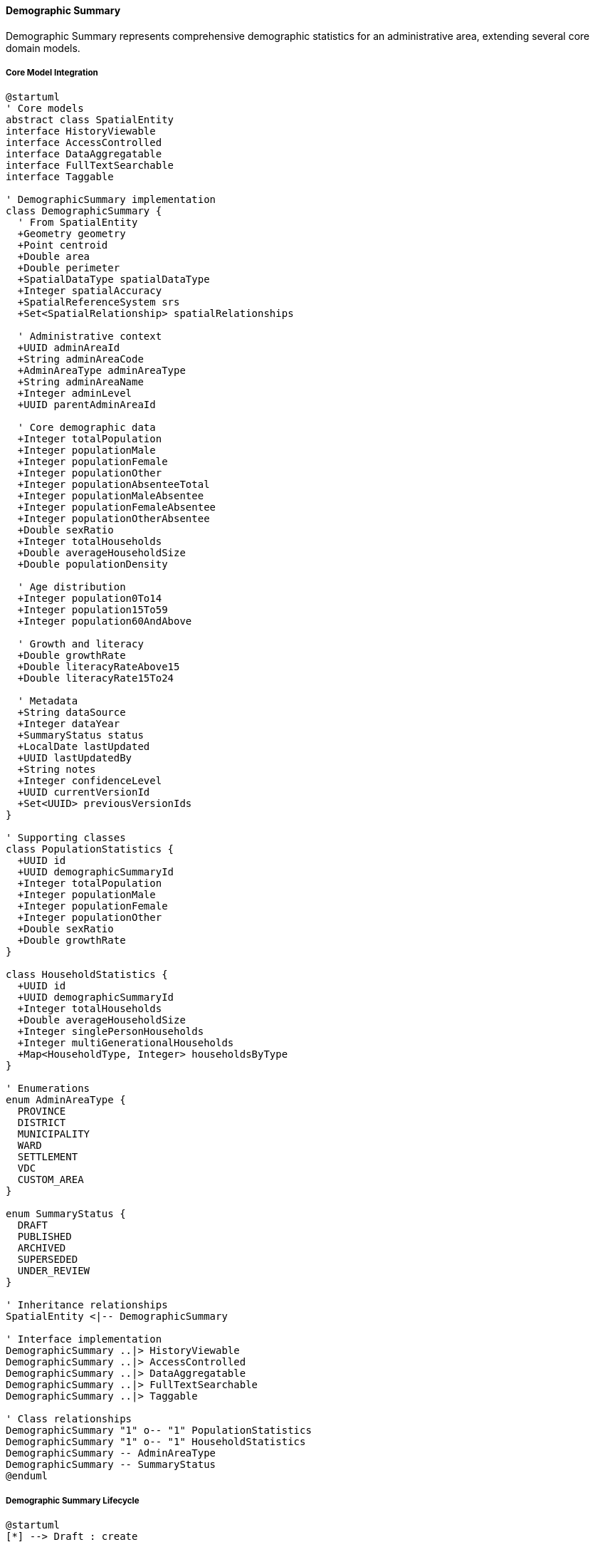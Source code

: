 ==== Demographic Summary

Demographic Summary represents comprehensive demographic statistics for an administrative area, extending several core domain models.

===== Core Model Integration

[plantuml]
----
@startuml
' Core models
abstract class SpatialEntity
interface HistoryViewable
interface AccessControlled
interface DataAggregatable
interface FullTextSearchable
interface Taggable

' DemographicSummary implementation
class DemographicSummary {
  ' From SpatialEntity
  +Geometry geometry
  +Point centroid
  +Double area
  +Double perimeter
  +SpatialDataType spatialDataType
  +Integer spatialAccuracy
  +SpatialReferenceSystem srs
  +Set<SpatialRelationship> spatialRelationships
  
  ' Administrative context
  +UUID adminAreaId
  +String adminAreaCode
  +AdminAreaType adminAreaType
  +String adminAreaName
  +Integer adminLevel
  +UUID parentAdminAreaId
  
  ' Core demographic data
  +Integer totalPopulation
  +Integer populationMale
  +Integer populationFemale
  +Integer populationOther
  +Integer populationAbsenteeTotal
  +Integer populationMaleAbsentee
  +Integer populationFemaleAbsentee
  +Integer populationOtherAbsentee
  +Double sexRatio
  +Integer totalHouseholds
  +Double averageHouseholdSize
  +Double populationDensity
  
  ' Age distribution
  +Integer population0To14
  +Integer population15To59
  +Integer population60AndAbove
  
  ' Growth and literacy
  +Double growthRate
  +Double literacyRateAbove15
  +Double literacyRate15To24
  
  ' Metadata
  +String dataSource
  +Integer dataYear
  +SummaryStatus status
  +LocalDate lastUpdated
  +UUID lastUpdatedBy
  +String notes
  +Integer confidenceLevel
  +UUID currentVersionId
  +Set<UUID> previousVersionIds
}

' Supporting classes
class PopulationStatistics {
  +UUID id
  +UUID demographicSummaryId
  +Integer totalPopulation
  +Integer populationMale
  +Integer populationFemale
  +Integer populationOther
  +Double sexRatio
  +Double growthRate
}

class HouseholdStatistics {
  +UUID id
  +UUID demographicSummaryId
  +Integer totalHouseholds
  +Double averageHouseholdSize
  +Integer singlePersonHouseholds
  +Integer multiGenerationalHouseholds
  +Map<HouseholdType, Integer> householdsByType
}

' Enumerations
enum AdminAreaType {
  PROVINCE
  DISTRICT
  MUNICIPALITY
  WARD
  SETTLEMENT
  VDC
  CUSTOM_AREA
}

enum SummaryStatus {
  DRAFT
  PUBLISHED
  ARCHIVED
  SUPERSEDED
  UNDER_REVIEW
}

' Inheritance relationships
SpatialEntity <|-- DemographicSummary

' Interface implementation
DemographicSummary ..|> HistoryViewable
DemographicSummary ..|> AccessControlled
DemographicSummary ..|> DataAggregatable
DemographicSummary ..|> FullTextSearchable
DemographicSummary ..|> Taggable

' Class relationships
DemographicSummary "1" o-- "1" PopulationStatistics
DemographicSummary "1" o-- "1" HouseholdStatistics
DemographicSummary -- AdminAreaType
DemographicSummary -- SummaryStatus
@enduml
----

===== Demographic Summary Lifecycle

[plantuml]
----
@startuml
[*] --> Draft : create

state Draft {
  state "Data Entry" as Entry
  state "Data Validation" as Validation
  state "Issue Resolution" as Issues
  
  [*] --> Entry
  Entry --> Validation : validate
  Validation --> Entry : validation failed
  Validation --> Issues : issues detected
  Issues --> Validation : resolved
  Validation --> [*] : validation passed
}

Draft --> UnderReview : submit for review
UnderReview --> Draft : return for corrections
UnderReview --> Published : approve

state Published {
  state "Active" as Active
  state "Updated" as Updated
  
  [*] --> Active
  Active --> Updated : update data
  Updated --> [*] : merge updates
}

Published --> Superseded : newer version published
Superseded --> Archived : archive old data
Archived --> [*]
@enduml
----

===== Demographic Summary Creation Process

[plantuml]
----
@startuml
|Data Provider|
start
:Collect demographic data;
:Prepare data in standardized format;
:Submit demographic data;

|System|
:Validate data structure;
if (Valid Structure?) then (yes)
  :Create demographic summary draft;
else (no)
  :Return validation errors;
  |Data Provider|
  :Correct data structure;
  note right
    Return to validation
  end note
endif

|Data Officer|
:Review submitted data;
:Cross-validate with existing sources;
if (Data Accurate?) then (yes)
  :Process data for storage;
else (no)
  :Flag data inconsistencies;
  |Data Provider|
  :Address inconsistencies;
  note right
    Return to review
  end note
endif

|System|
:Calculate derived statistics;
:Validate statistical consistency;
if (Consistent?) then (yes)
  :Prepare for publication;
else (no)
  :Generate inconsistency report;
  |Data Officer|
  :Resolve statistical inconsistencies;
  note right
    Return to calculation
  end note
endif

|Approving Authority|
:Review complete demographic summary;
if (Approve?) then (yes)
  :Approve for publication;
else (no)
  :Return with comments;
  |Data Officer|
  :Address comments;
  note right
    Return to review
  end note
endif

|System|
:Publish demographic summary;
:Generate spatial representations;
:Index for search;
:Calculate aggregations;
:Trigger publication notifications;

|Data Consumer|
:Access demographic data;
:Use data for planning and analysis;

stop
@enduml
----

===== Demographic Summary Time Series Management

[plantuml]
----
@startuml
|System Manager|
start
:Configure time series parameters;
:Define collection periods;

|Data Provider|
:Collect time period data;
:Submit period data;

|System|
:Store as new time period record;
:Validate against previous periods;
if (Anomalies Detected?) then (yes)
  :Flag anomalies for review;
  |Data Officer|
  :Review flagged anomalies;
  if (Valid Changes?) then (yes)
    :Document change factors;
    :Approve anomalies;
  else (no)
    :Correct erroneous data;
  endif
endif

|System|
:Calculate period-over-period changes;
:Update trend analysis;
:Generate change visualizations;

|Data Officer|
:Review trend analysis;
:Add contextual annotations;
:Publish time series update;

|System|
:Notify subscribed users;
:Update dashboards;
:Archive outdated projections;
:Generate new projections;

stop
@enduml
----

===== Contextual Use Cases

Here are specific real-world scenarios demonstrating how Demographic Summaries are used in the system:

====== Census Data Integration for Municipality Planning

*Scenario:* Integrating new census data for municipal planning in Lalitpur Metropolitan City

[plantuml]
----
@startuml
actor "Central Bureau\nof Statistics" as CBS
actor "Lalitpur Metropolitan\nPlanning Department" as LMC
participant "DemographicSummary" as Summary
participant "DataAggregationService" as Aggregation
participant "VersionManager" as Versions
participant "NotificationService" as Notify
participant "GIS System" as GIS

CBS -> Summary : Submit new census data for Lalitpur
activate Summary
Summary -> Summary : Create draft demographic summary
Summary -> Summary : Set adminAreaType = MUNICIPALITY
Summary -> Summary : Set adminAreaCode = "LMC"
Summary -> Summary : Set dataYear = 2021
Summary -> Summary : Set totalPopulation = 284922
Summary -> Summary : Set populationMale = 142247
Summary -> Summary : Set populationFemale = 142675
Summary -> Summary : Calculate sexRatio = 99.7
CBS <-- Summary : Draft created
deactivate Summary

CBS -> Summary : Submit ward-level breakdowns
activate Summary
Summary -> Summary : Create child summaries for 29 wards
Summary -> Summary : Link ward summaries to municipality
CBS <-- Summary : Ward data linked
deactivate Summary

LMC -> Summary : Review demographic data
activate Summary
Summary -> Summary : Validate population totals
Summary -> Summary : Cross-check with previous census
Summary -> Summary : Verify consistency across wards
LMC <-- Summary : Validation results
deactivate Summary

LMC -> Summary : Calculate derived metrics
activate Summary
Summary -> Summary : Calculate populationDensity = 14,675/km²
Summary -> Summary : Calculate growthRate = 1.2%
Summary -> Summary : Calculate averageHouseholdSize = 3.8
LMC <-- Summary : Metrics calculated
deactivate Summary

LMC -> Aggregation : Generate age distribution analysis
activate Aggregation
Aggregation -> Aggregation : Process age cohort data
Aggregation -> Aggregation : Calculate dependency ratios
Aggregation -> Aggregation : Identify demographic trends
LMC <-- Aggregation : Age distribution analysis
deactivate Aggregation

LMC -> GIS : Generate population density maps
activate GIS
GIS -> GIS : Create choropleth maps
GIS -> GIS : Identify population hotspots
GIS -> GIS : Generate ward comparisons
LMC <-- GIS : Spatial visualizations
deactivate GIS

LMC -> Versions : Approve and publish demographic data
activate Versions
Versions -> Versions : Create new version
Versions -> Versions : Archive previous version (2011)
Versions -> Versions : Set currentVersionId = new version
Versions -> Versions : Set status = PUBLISHED
LMC <-- Versions : Data published
deactivate Versions

LMC -> Notify : Announce data availability
activate Notify
Notify -> Notify : Notify department heads
Notify -> Notify : Update municipality website
Notify -> Notify : Send alert to subscribed users
LMC <-- Notify : Stakeholders notified
deactivate Notify

LMC -> Summary : Generate planning insights
activate Summary
Summary -> Summary : Compare with national averages
Summary -> Summary : Identify demographic challenges
Summary -> Summary : Generate recommendations
LMC <-- Summary : Planning insights
deactivate Summary
@enduml
----

*Real-World Context:*
The Central Bureau of Statistics (CBS) conducts the national population census every 10 years in Nepal. After the 2021 census, the CBS provides detailed demographic data for Lalitpur Metropolitan City, one of the major municipalities in Kathmandu Valley. The data shows that Lalitpur has 284,922 residents with a nearly balanced gender distribution (142,247 males and 142,675 females).

The DemographicSummary entity stores this data with detailed geographic attribution, linking it to Lalitpur's specific administrative boundary through the SpatialEntity capabilities. The system automatically calculates derived metrics like the sex ratio (99.7 males per 100 females) and population density (14,675 people per square kilometer), which are significantly higher than the national average of 194 people per square kilometer.

The hierarchical data model allows the system to store demographic details for each of Lalitpur's 29 wards while maintaining aggregation relationships to the parent municipality. The DataAggregatable interface enables automatic roll-ups and drill-downs between these administrative levels, providing both macro and micro views of population distribution.

The Planning Department uses this data to identify critical demographic patterns specific to Lalitpur, such as:
- The aging population in inner city wards (particularly Wards 16-19) where over 18% of residents are above 60 years
- High youth concentration in peripheral wards (particularly Wards 25-29)
- Significant absentee population (workers abroad) affecting household composition in specific neighborhoods

These insights directly inform municipal planning decisions, such as:
- Allocating budget for elderly care centers in older neighborhoods
- Planning school expansions in high-growth peripheral areas
- Developing vocational training programs in wards with high youth unemployment

The system's spatial integration allows the Planning Department to generate thematic maps showing population distribution across the metropolitan area, identifying density hotspots and areas requiring prioritized infrastructure development. The VersionInfo component maintains historical census data, enabling trend analysis comparing the 2021 figures with previous censuses from 2011 and 2001 to identify long-term demographic shifts.

The AccessControlled interface ensures that sensitive demographic data is available only to authorized municipal officials, while aggregated summaries are made available to the public through the municipality's official portal using the SEOAttributes component to optimize discoverability by citizens and researchers.

====== Migration Analysis for Disaster Response Planning

*Scenario:* Analyzing internal migration patterns after a major earthquake for response planning

[plantuml]
----
@startuml
actor "National Disaster\nRisk Reduction Center" as NDRC
actor "District Disaster\nManagement Committee" as DDMC
participant "DemographicSummary" as Summary
participant "AbsenteePopulation" as Absentee
participant "DemographicChangeAnalysis" as Analysis
participant "AlertSystem" as Alert
participant "ResourceAllocationService" as Resources

NDRC -> Summary : Request post-earthquake demographic data
activate Summary
Summary -> Summary : Retrieve affected district summaries
Summary -> Summary : Compare with pre-disaster baseline
NDRC <-- Summary : Initial population displacement data
deactivate Summary

NDRC -> Absentee : Analyze displacement patterns
activate Absentee
Absentee -> Absentee : Calculate displacement percentages
Absentee -> Absentee : Identify destination districts
Absentee -> Absentee : Analyze household fragmentation
NDRC <-- Absentee : Displacement analysis
deactivate Absentee

NDRC -> Analysis : Model population movements
activate Analysis
Analysis -> Analysis : Create migration network model
Analysis -> Analysis : Calculate net migration by district
Analysis -> Analysis : Identify temporary settlement clusters
Analysis -> Analysis : Predict return timeframes
NDRC <-- Analysis : Population movement patterns
deactivate Analysis

NDRC -> DDMC : Share district-specific analysis
DDMC -> Summary : Examine local demographic changes
activate Summary
Summary -> Summary : Compare current vs. baseline
Summary -> Summary : Identify vulnerable groups
Summary -> Summary : Calculate resource requirements
DDMC <-- Summary : District impact assessment
deactivate Summary

DDMC -> Resources : Calculate relief requirements
activate Resources
Resources -> Resources : Calculate food needs (displaced population × 2100 kcal/day)
Resources -> Resources : Calculate water needs (displaced population × 15 liters/day)
Resources -> Resources : Calculate shelter needs (displaced households × 3.5 persons)
Resources -> Resources : Calculate medical needs by demographic group
DDMC <-- Resources : Resource allocation plan
deactivate Resources

DDMC -> Alert : Configure early warnings for at-risk areas
activate Alert
Alert -> Alert : Set population thresholds for locations
Alert -> Alert : Configure demographic-specific alerts
Alert -> Alert : Set up monitoring triggers
DDMC <-- Alert : Alert system configured
deactivate Alert

NDRC -> Analysis : Create vulnerability prediction model
activate Analysis
Analysis -> Analysis : Correlate demographic factors with vulnerability
Analysis -> Analysis : Generate vulnerability index by ward
Analysis -> Analysis : Identify high-priority intervention areas
NDRC <-- Analysis : Vulnerability predictions
deactivate Analysis

NDRC -> Summary : Update demographic projections
activate Summary
Summary -> Summary : Adjust population projections
Summary -> Summary : Model recovery scenarios
Summary -> Summary : Update municipal planning parameters
NDRC <-- Summary : Updated projections
deactivate Summary
@enduml
----

*Real-World Context:*
In 2015, Nepal experienced a devastating 7.8 magnitude earthquake that significantly altered population distributions across affected districts. The National Disaster Risk Reduction Center (NDRC) uses the Digital Profile system to analyze these demographic shifts for both immediate response and long-term recovery planning.

The DemographicSummary entity provides a comprehensive view of population changes in the 14 most affected districts, showing substantial population displacement - particularly from mountain districts like Sindhupalchok and Dolakha to the Kathmandu Valley. The system captures these shifts through regular field surveys that update the demographic data in the months following the disaster.

The AbsenteePopulation component tracks displacement patterns, showing that approximately 21% of the population from severely affected areas relocated temporarily or permanently. The data reveals important migration patterns unique to Nepal's context:
- Urban-to-rural movement (reverse migration) for families with agricultural land in less affected areas
- Rural-to-urban movement for those seeking medical services and employment
- Cross-border movement to India, particularly from districts bordering India

The DemographicChangeAnalysis entity applies statistical models to identify factors influencing displacement decisions, such as:
- Pre-existing family networks in destination areas
- Access to remittance income from family members working abroad
- Caste and ethnic group affiliations that influence relocation choices
- Age distribution, with working-age adults more likely to relocate than elderly residents

District Disaster Management Committees use this analysis to make critical resource allocation decisions. For example, in Gorkha district, the data shows clustering of displaced populations in specific VDCs (Village Development Committees) with greater intact infrastructure, allowing more efficient distribution of relief supplies.

The ResourceAllocationService uses demographic breakdowns to calculate precise needs for different population segments - adjusting food rations based on age distributions (more calories for laborers rebuilding homes), medical supplies based on demographics (pediatric supplies for areas with high child concentrations), and specialized support for areas with high elderly populations.

The system's spatial capabilities integrate population data with geological hazard maps to identify secondary risk areas where displaced populations might face new threats like landslides or floods during the monsoon season. This integration enables proactive evacuation planning rather than reactive response.

For long-term recovery planning, the demographic projections help authorities anticipate:
- Which areas are likely to see permanent population decline
- Where to prioritize school rebuilding based on child population recovery patterns
- How to adjust healthcare facility capacity based on changed population distributions
- Where housing reconstruction should be prioritized based on return migration patterns

The CustomValidatable interface ensures that field-collected demographic data meets quality standards despite the challenging post-disaster environment, flagging statistically implausible changes for verification and reducing data collection errors.

====== Ethnic and Language Distribution Analysis for Education Policy

*Scenario:* Using demographic data to develop multilingual education policies

[plantuml]
----
@startuml
actor "Ministry of\nEducation" as MOE
actor "Education Policy\nDevelopment Team" as PolicyTeam
participant "DemographicSummary" as Summary
participant "CulturalDataRegistry" as Culture
participant "LanguageDistributionService" as Language
participant "GeoSpatialAnalytics" as Geo
participant "PolicySimulator" as Simulator

MOE -> Summary : Request demographic linguistic data
activate Summary
Summary -> Summary : Aggregate population by language
Summary -> Summary : Map district language distributions
Summary -> Summary : Identify multilingual districts
MOE <-- Summary : Language distribution data
deactivate Summary

MOE -> Culture : Analyze ethnolinguistic patterns
activate Culture
Culture -> Culture : Map ethnic groups to languages
Culture -> Culture : Identify primary/secondary languages
Culture -> Culture : Calculate language vitality indices
MOE <-- Culture : Ethnolinguistic analysis
deactivate Culture

MOE -> Language : Generate language heatmaps
activate Language
Language -> Language : Create district language profiles
Language -> Language : Identify linguistic minorities
Language -> Language : Calculate linguistic density
MOE <-- Language : Language distribution maps
deactivate Language

MOE -> PolicyTeam : Develop multilingual education framework
PolicyTeam -> Summary : Analyze student demographics
activate Summary
Summary -> Summary : Extract school-age populations 
Summary -> Summary : Map language to school districts
Summary -> Summary : Calculate student language ratios
PolicyTeam <-- Summary : School language requirements
deactivate Summary

PolicyTeam -> Geo : Analyze school accessibility
activate Geo
Geo -> Geo : Map schools to language communities
Geo -> Geo : Calculate linguistic isolation indices
Geo -> Geo : Identify underserved language groups
PolicyTeam <-- Geo : Access gap analysis
deactivate Geo

PolicyTeam -> Simulator : Model resource requirements
activate Simulator
Simulator -> Simulator : Calculate teacher requirements by language
Simulator -> Simulator : Estimate textbook needs by language
Simulator -> Simulator : Project implementation costs
PolicyTeam <-- Simulator : Resource projections
deactivate Simulator

PolicyTeam -> MOE : Present policy recommendations
activate MOE
MOE -> MOE : Review language coverage strategy
MOE -> MOE : Determine implementation phases
MOE -> MOE : Allocate language resources by district
PolicyTeam <-- MOE : Policy approval
deactivate MOE

MOE -> Summary : Update education planning parameters
activate Summary
Summary -> Summary : Tag districts for implementation
Summary -> Summary : Set resource allocation priorities
Summary -> Summary : Define monitoring indicators
MOE <-- Summary : Planning parameters updated
deactivate Summary
@enduml
----

*Real-World Context:*
Nepal is one of the world's most linguistically diverse countries, with 123 languages spoken as mother tongues according to the 2011 census. The Ministry of Education uses detailed demographic data to implement the constitutional right to basic education in one's mother tongue, particularly focusing on primary education for linguistic minorities.

The DemographicSummary entity provides district-level and ward-level breakdowns of language distribution across Nepal's complex geographic terrain. This data reveals significant linguistic diversity even within small administrative areas - for instance, in Ilam district alone, there are substantial populations speaking Limbu, Rai, Tamang, and Nepali languages, often with distinct geographic clustering at the ward level.

The system's Taggable interface allows demographic data to be tagged with linguistic and ethnic attributes, enabling detailed analysis of the correlation between language, ethnicity, and education outcomes. This reveals important patterns specific to Nepal:
- Significant language shift occurring in younger generations
- Lower educational retention rates in areas where school language doesn't match home language
- Geographic isolation factors that exacerbate linguistic barriers to education

The Ministry uses this data to develop a phased approach to mother tongue-based multilingual education (MTB-MLE) implementation, prioritizing:
1. Areas with high linguistic homogeneity within a non-Nepali language
2. Areas with sufficient population density to make language-specific resources viable
3. Areas with the largest gaps between home language and educational outcomes

For the Taplejung district, the system identifies a significant Limbu-speaking population (37%) concentrated in specific wards. This demographic information drives resource allocation decisions:
- Developing Limbu-language educational materials for early grade reading
- Training and deploying Limbu-speaking teachers to specific schools
- Implementing dual-language approaches in linguistically mixed schools

The ResourceAllocationService uses demographic projections to calculate precise needs for different implementation phases:
- Teacher requirements by language (based on student-teacher ratios and language distribution)
- Textbook and learning material quantities (based on school-age population in each language group)
- Training capacity needed for teachers in multilingual education techniques

The system's spatial capabilities integrate language data with school locations to identify access gaps based on linguistic factors. This analysis reveals that in some regions, physical access to education is further complicated by linguistic barriers, requiring targeted interventions like:
- Mobile teaching resources for linguistically isolated communities
- Boarding facilities for students from linguistic minority areas
- Digital learning resources in minority languages

The PolicySimulator allows education planners to model different implementation approaches and their impact on educational outcomes, resource requirements, and costs. Using historical data from pilot programs, the system can predict the effect of mother tongue education on enrollment, retention, and achievement metrics for different demographic groups.

The DataAggregatable interface enables analysis at various administrative levels, allowing the Ministry to develop national policies while empowering local governments to implement language-appropriate solutions based on their specific demographic composition.

====== Demographic Trend Analysis for Health Service Planning

*Scenario:* Analyzing demographic trends to plan health service distribution in Province 2

[plantuml]
----
@startuml
actor "Provincial Health\nDirectorate" as PHD
actor "Health Facility\nManagement Division" as HFMD
participant "DemographicSummary" as Summary
participant "AgeDistribution" as Age
participant "PopulationProjection" as Projection
participant "HealthResourceCalculator" as Calculator
participant "ServiceAccessAnalyzer" as Access

PHD -> Summary : Request provincial demographic profile
activate Summary
Summary -> Summary : Aggregate district demographics
Summary -> Summary : Calculate population by municipality
Summary -> Summary : Generate demographic indicators
PHD <-- Summary : Province 2 demographic profile
deactivate Summary

PHD -> Age : Analyze age structure trends
activate Age
Age -> Age : Calculate age dependency ratios
Age -> Age : Identify aging population areas
Age -> Age : Compare with national patterns
PHD <-- Age : Age structure analysis
deactivate Age

PHD -> Projection : Generate 5-year population projections
activate Projection
Projection -> Projection : Apply cohort component method
Projection -> Projection : Incorporate migration patterns
Projection -> Projection : Calculate birth projections
Projection -> Projection : Adjust for mortality trends
PHD <-- Projection : Population projections
deactivate Projection

PHD -> HFMD : Share demographic insights
HFMD -> Calculator : Calculate health service requirements
activate Calculator
Calculator -> Calculator : Apply service utilization rates by age group
Calculator -> Calculator : Calculate beds per 1000 population
Calculator -> Calculator : Determine specialist requirements
Calculator -> Calculator : Project pharmaceutical needs
HFMD <-- Calculator : Resource requirements by municipality
deactivate Calculator

HFMD -> Access : Analyze service coverage gaps
activate Access
Access -> Access : Map health facilities to population
Access -> Access : Calculate travel time coverage
Access -> Access : Identify underserved populations
Access -> Access : Project service demand changes
HFMD <-- Access : Coverage gap analysis
deactivate Access

HFMD -> Calculator : Prioritize facility investments
activate Calculator
Calculator -> Calculator : Rank municipalities by need
Calculator -> Calculator : Calculate cost-benefit ratios
Calculator -> Calculator : Generate investment scenarios
HFMD <-- Calculator : Investment priorities
deactivate Calculator

PHD -> Summary : Update health planning parameters
activate Summary
Summary -> Summary : Tag health service priorities
Summary -> Summary : Set resource allocation targets
Summary -> Summary : Define monitoring indicators
PHD <-- Summary : Planning parameters updated
deactivate Summary

PHD -> Projection : Validate projections with actual data
activate Projection
Projection -> Projection : Compare projections with census
Projection -> Projection : Calibrate projection models
Projection -> Projection : Update confidence intervals
PHD <-- Projection : Validated projections
deactivate Projection
@enduml
----

*Real-World Context:*
Province 2 (now Madhesh Province) in Nepal's southern Terai region has distinct demographic characteristics that significantly impact health service requirements. The Provincial Health Directorate uses demographic analysis to adapt Nepal's Health Sector Strategy to the province's unique population profile.

The DemographicSummary entity provides integrated population data for the province's 8 districts and 136 municipalities, revealing distinct patterns from Nepal's mountainous regions:
- Higher population density (approximately 559 people per square kilometer compared to the national average of 180)
- Higher fertility rates (TFR of 2.7 compared to the national 2.3)
- Younger age structure with 40% of population under 18 years
- High seasonal migration patterns across the open border with India

The AgeDistribution component enables detailed analysis of population structure, showing important geographic variations even within the province:
- Urban centers like Birgunj and Janakpur showing demographic transition with declining birth rates
- Rural areas maintaining higher fertility and younger population profiles
- Significant youth bulge in 15-24 age group requiring targeted reproductive health services
- Emerging aging population in specific municipalities requiring geriatric care planning

The system's DataAggregatable interface enables health planners to analyze service needs at multiple administrative levels - from province-wide planning down to specific health facility catchment areas. This multi-level view is critical in Nepal's federalized governance structure where health service responsibilities are divided between provincial and local governments.

The HealthResourceCalculator applies Nepal-specific service utilization patterns to demographic data to determine:
- Required primary healthcare centers based on population distribution (1 per 5,000 population in rural areas, 1 per 10,000 in urban areas)
- Hospital bed requirements by specialty based on age distribution (more pediatric capacity in high-fertility areas)
- Health workforce needs by category (more maternal health workers in high-fertility areas)
- Pharmaceutical and medical supply requirements based on population composition

The ServiceAccessAnalyzer integrates demographic data with GIS information to identify service gaps, revealing:
- Areas where population growth has outpaced health infrastructure
- Regions where seasonal flooding creates accessibility barriers for up to 4 months annually
- Communities with linguistic or cultural barriers to healthcare utilization
- Border areas where significant populations seek healthcare in India due to proximity

For health facility planning, the demographic projections are critical for right-sizing investments:
- Upgrading the Janakpur Zonal Hospital based on its catchment population's growth trajectory
- Establishing new primary healthcare centers in rapidly growing municipalities
- Developing specialized services for the emerging urban middle-aged population
- Creating mobile health services for remote areas with significant seasonal migration

The system also supports epidemic preparedness planning by identifying:
- High-density areas vulnerable to communicable disease spread
- Regions with large elderly populations at higher risk during outbreaks
- Areas with high population mobility requiring enhanced surveillance
- Communities with lower vaccination coverage based on demographic and geographic factors

Through the AccessControlled interface, sensitive demographic health data is restricted to authorized health officials while providing aggregated information for public health planning and community engagement.

====== Urban Planning for Rapidly Growing Municipality

*Scenario:* Using demographic data for comprehensive urban planning in Pokhara Metropolitan City

[plantuml]
----
@startuml
actor "Urban Planning\nDepartment" as UPD
actor "Infrastructure\nDevelopment Division" as IDD
participant "DemographicSummary" as Summary
participant "HouseholdStatistics" as Households
participant "DemographicProjection" as Projection
participant "UrbanGrowthAnalyzer" as Growth
participant "InfrastructureCalculator" as Infrastructure

UPD -> Summary : Request metropolitan demographic profile
activate Summary
Summary -> Summary : Aggregate ward demographics
Summary -> Summary : Identify population growth hotspots
Summary -> Summary : Calculate urbanization indicators
UPD <-- Summary : Pokhara demographic profile
deactivate Summary

UPD -> Households : Analyze household composition
activate Households
Households -> Households : Calculate household formation rates
Households -> Households : Identify housing typology needs
Households -> Households : Map household income distribution
UPD <-- Households : Household analysis
deactivate Households

UPD -> Projection : Generate 10-year growth projections
activate Projection
Projection -> Projection : Apply cohort component models
Projection -> Projection : Incorporate migration patterns
Projection -> Projection : Model tourism impact on demographics
Projection -> Projection : Project housing demand by ward
UPD <-- Projection : Growth projections
deactivate Projection

UPD -> Growth : Analyze settlement patterns
activate Growth
Growth -> Growth : Map population density gradients
Growth -> Growth : Identify urban expansion vectors
Growth -> Growth : Model land use conversion patterns
Growth -> Growth : Calculate density optimization scenarios
UPD <-- Growth : Settlement pattern analysis
deactivate Growth

UPD -> IDD : Share growth projections
IDD -> Infrastructure : Calculate infrastructure requirements
activate Infrastructure
Infrastructure -> Infrastructure : Project water demand (150L/person/day)
Infrastructure -> Infrastructure : Calculate road capacity needs
Infrastructure -> Infrastructure : Determine electricity demand
Infrastructure -> Infrastructure : Model waste management needs
IDD <-- Infrastructure : Infrastructure requirements
deactivate Infrastructure

IDD -> Infrastructure : Prioritize infrastructure investments
activate Infrastructure
Infrastructure -> Infrastructure : Rank wards by infrastructure gaps
Infrastructure -> Infrastructure : Calculate cost-benefit ratios
Infrastructure -> Infrastructure : Generate investment scenarios
IDD <-- Infrastructure : Investment priorities
deactivate Infrastructure

UPD -> Summary : Update urban planning parameters
activate Summary
Summary -> Summary : Tag development priority zones
Summary -> Summary : Set zoning parameters
Summary -> Summary : Define urban growth boundaries
UPD <-- Summary : Planning parameters updated
deactivate Summary

UPD -> Projection : Validate projections against actual growth
activate Projection
Projection -> Projection : Compare projections with recent data
Projection -> Projection : Calibrate growth models
Projection -> Projection : Update confidence intervals
UPD <-- Projection : Validated projections
deactivate Projection
@enduml
----

*Real-World Context:*
Pokhara Metropolitan City, a major tourist destination and second-largest city in Nepal, is experiencing rapid growth that requires data-driven urban planning. The Urban Planning Department uses detailed demographic analysis to guide the city's 20-year master plan development.

The DemographicSummary entity provides integrated population data for the metropolitan city's 33 wards, revealing distinctive growth patterns:
- Rapid population growth (3.8% annually compared to the national average of 1.35%)
- Significant in-migration from surrounding rural areas
- Tourist population fluctuations affecting service demands
- Demographic variation between core urban areas and newly incorporated rural wards

The HouseholdStatistics component enables detailed analysis of housing needs, revealing:
- Declining household size in central wards (3.5 persons per household compared to 4.2 in peripheral areas)
- Increasing demand for apartment-style housing in core areas
- Informal settlements developing in specific geographic zones
- Mixed-use housing demand in tourist-oriented neighborhoods

The system's SpatialEntity capabilities integrate demographic data with topographic constraints unique to Pokhara:
- Lake Phewa shoreline development considerations
- Steep terrain in eastern wards limiting expansion
- Flood-prone areas in southern sectors
- Airport noise impact zones affecting residential development potential

The UrbanGrowthAnalyzer applies Nepal-specific urban development patterns to demographic data to project:
- Urban expansion vectors based on transportation corridors
- Density optimization opportunities in underdeveloped central areas
- Areas requiring growth boundaries to protect agricultural land
- Neighborhoods requiring density restrictions due to geological hazards

The InfrastructureCalculator translates demographic projections into specific requirements:
- Water supply needs based on population projections and Nepal's standard of 150 liters per person per day in urban areas
- School capacity requirements based on projected school-age populations
- Healthcare facility needs based on age composition and accessibility standards
- Public space requirements based on density projections (Nepal's standard of 3 square meters of open space per urban resident)

For transportation planning, demographic analysis reveals:
- Commuting pattern changes as the city expands
- Public transportation corridors needed to connect population centers
- Pedestrian infrastructure priorities based on population density
- Traffic management needs in tourist-heavy zones with seasonal population fluctuations

The system also supports resilience planning by identifying:
- Areas with vulnerable populations requiring special disaster response planning
- Critical infrastructure needs for rapidly growing neighborhoods
- Water resource management requirements based on population growth
- Healthcare access gaps during tourist high seasons

The DataAggregatable interface allows planners to analyze infrastructure needs at multiple scales, from metropolitan-wide systems to neighborhood-level facilities, ensuring integrated planning across Pokhara's diverse urban landscape.

====== Social Security and Pension Planning

*Scenario:* Using demographic data for social security planning for aging populations

[plantuml]
----
@startuml
actor "Social Security\nFund" as SSF
actor "Pension\nAdministration" as Pension
participant "DemographicSummary" as Summary
participant "AgeDistribution" as Age
participant "AbsenteePopulation" as Absentee
participant "DemographicProjection" as Projection
participant "BenefitCalculator" as Calculator

SSF -> Summary : Request national demographic profile
activate Summary
Summary -> Summary : Aggregate province demographics
Summary -> Summary : Calculate elderly population by district
Summary -> Summary : Generate demographic indicators
SSF <-- Summary : National demographic profile
deactivate Summary

SSF -> Age : Analyze aging trends
activate Age
Age -> Age : Calculate old-age dependency ratios
Age -> Age : Identify accelerated aging areas
Age -> Age : Model life expectancy patterns
SSF <-- Age : Aging population analysis
deactivate Age

SSF -> Absentee : Analyze labor migration impact
activate Absentee
Absentee -> Absentee : Calculate workforce abroad
Absentee -> Absentee : Project remittance patterns
Absentee -> Absentee : Analyze retirement return migration
SSF <-- Absentee : Labor migration analysis
deactivate Absentee

SSF -> Projection : Generate 30-year elderly projections
activate Projection
Projection -> Projection : Apply cohort survival models
Projection -> Projection : Model retirement migration
Projection -> Projection : Project life expectancy changes
Projection -> Projection : Calculate dependency ratio trends
SSF <-- Projection : Elderly population projections
deactivate Projection

SSF -> Pension : Share demographic insights
Pension -> Calculator : Calculate pension funding requirements
activate Calculator
Calculator -> Calculator : Project beneficiary numbers
Calculator -> Calculator : Calculate dependency-adjusted contributions
Calculator -> Calculator : Model cost escalation factors
Calculator -> Calculator : Calculate sustainability threshold
Pension <-- Calculator : Pension funding requirements
deactivate Calculator

Pension -> Calculator : Model benefit scenarios
activate Calculator
Calculator -> Calculator : Calculate coverage expansion costs
Calculator -> Calculator : Model benefit level adjustments
Calculator -> Calculator : Project administrative requirements
Pension <-- Calculator : Benefit scenario models
deactivate Calculator

SSF -> Summary : Update social security parameters
activate Summary
Summary -> Summary : Tag priority expansion districts
Summary -> Summary : Set contribution adjustment factors
Summary -> Summary : Define monitoring indicators
SSF <-- Summary : Planning parameters updated
deactivate Summary

SSF -> Projection : Validate projections with actual data
activate Projection
Projection -> Projection : Compare projections with census
Projection -> Projection : Calibrate demographic models
Projection -> Projection : Update confidence intervals
SSF <-- Projection : Validated projections
deactivate Projection
@enduml
----

*Real-World Context:*
Nepal is experiencing demographic transition with a rapidly aging population in certain regions, creating challenges for its developing social security system. The Social Security Fund uses demographic analysis to plan for Nepal's contributory social security program, which was established in 2018.

The DemographicSummary entity provides integrated population data across Nepal's provinces, revealing important aging patterns:
- Rapid aging in western hill districts with high outmigration of working-age population
- Provincial variations in elderly population (ranging from 4% to 12% across provinces)
- Rural areas aging faster than urban areas due to youth migration
- Gender imbalance in elderly population with more elderly females than males due to life expectancy differences

The AgeDistribution component enables detailed analysis of population structure changes:
- Increasing old-age dependency ratios (particularly in Provinces 5 and 6)
- Declining support ratio (working-age adults per elderly person)
- Life expectancy differentials between urban (71 years) and rural (67 years) populations
- Emerging elderly-only households in migrant-sending districts

The AbsenteePopulation component provides critical insights into Nepal's unique labor migration patterns:
- Approximately 3.5 million working-age Nepalis abroad (mostly in Gulf countries and Malaysia)
- Significant portion of workforce outside formal economy and social security coverage
- Returning retirees from foreign employment creating localized aging increases
- Remittance-dependent households with different economic security profiles

The BenefitCalculator applies Nepal-specific parameters to demographic data to determine:
- Required contribution rates to maintain system sustainability given dependency ratios
- Benefit levels that can be sustainably provided under different demographic scenarios
- Administrative capacity needs for expanding coverage to informal sector workers
- Special provisions needed for areas with accelerated aging

For pension planning, demographic projections reveal critical policy considerations:
- Unsustainability of current parameters given rapid aging in certain regions
- Need for regionally adjusted contribution systems
- Potential coverage gaps in female elderly population due to lower formal sector participation
- Required subsidy levels for rural populations with limited contribution capacity

The system also supports policy planning through scenario modeling:
- Impact of extending retirement age on system sustainability
- Effects of expanding coverage to informal sector workers
- Costs of providing minimum pension guarantees
- Administrative requirements for decentralized service delivery

The WebhookTriggerable interface allows automatic notifications to economic planning agencies when demographic projections change significantly, ensuring coordinated policy responses across government agencies dealing with Nepal's aging challenges.

===== DataAggregatable Implementation

The DemographicSummary entity implements the DataAggregatable interface to support hierarchical data aggregation:

[plantuml]
----
@startuml
participant "PlanningService" as Service
participant "DemographicSummary\nimplements DataAggregatable" as Summary
participant "Repository" as Repo
participant "AggregationEngine" as Engine
participant "DataValidator" as Validator

Service -> Summary : getAggregatedData(provinceId, "DISTRICT")
activate Summary

Summary -> Summary : validateAggregationRequest(provinceId, "DISTRICT")
activate Summary
Summary -> Summary : checkPermissions()
Summary -> Summary : validateHierarchy()
Summary <-- Summary : requestValid
deactivate Summary

Summary -> Repo : findChildSummaries(provinceId, "DISTRICT")
activate Repo
Summary <-- Repo : districtSummaries
deactivate Repo

Summary -> Engine : aggregatePopulationData(districtSummaries)
activate Engine
Engine -> Engine : sumPopulations()
Engine -> Engine : calculateWeightedAverages()
Engine -> Engine : deriveRatios()
Summary <-- Engine : aggregatedPopulationData
deactivate Engine

Summary -> Engine : aggregateHouseholdData(districtSummaries)
activate Engine
Engine -> Engine : sumHouseholds()
Engine -> Engine : calculateAverages()
Summary <-- Engine : aggregatedHouseholdData
deactivate Engine

Summary -> Validator : validateAggregate(aggregatedData, provinceId)
activate Validator
Validator -> Validator : checkTotals()
Validator -> Validator : validateConsistency()
Validator -> Validator : flagAnomalies()
Summary <-- Validator : validationResults
deactivate Validator

Summary -> Summary : applyValidationAdjustments(validationResults)
Summary -> Summary : buildAggregateResponse()

Service <-- Summary : aggregatedDemographicData
deactivate Summary

Service -> Summary : drillDown(provinceId, "DISTRICT", districtId)
activate Summary
Summary -> Repo : findChildSummaries(districtId, "MUNICIPALITY")
activate Repo
Summary <-- Repo : municipalitySummaries
deactivate Repo
Summary -> Engine : aggregateDemographicData(municipalitySummaries)
activate Engine
Summary <-- Engine : aggregatedData
deactivate Engine
Service <-- Summary : districtDetailWithMunicipalities
deactivate Summary
@enduml
----

===== FullTextSearchable Implementation

The DemographicSummary entity implements the FullTextSearchable interface for advanced search capabilities:

[plantuml]
----
@startuml
participant "SearchService" as Search
participant "DemographicSummary\nimplements FullTextSearchable" as Summary
participant "SearchRepository" as Repo
participant "SearchIndexer" as Indexer
participant "AdminAreaService" as AdminService

Search -> Summary : indexForSearch()
activate Summary

Summary -> Summary : getSearchableContent()
activate Summary
Summary -> AdminService : getAdminAreaName(adminAreaId)
activate AdminService
Summary <-- AdminService : areaName
deactivate AdminService
Summary -> Summary : buildSearchableMap()
Summary <-- Summary : searchContent = {
  "adminAreaName": "Lalitpur Metropolitan City",
  "adminAreaType": "MUNICIPALITY",
  "adminAreaCode": "LMC",
  "dataYear": "2021",
  "totalPopulation": "284922",
  "populationDensity": "14675",
  "averageHouseholdSize": "3.8"
}
deactivate Summary

Summary -> Summary : getSearchKeywords()
activate Summary
Summary <-- Summary : keywords = [
  "Lalitpur",
  "Metropolitan",
  "Municipality",
  "Census",
  "2021",
  "demographics"
]
deactivate Summary

Summary -> Indexer : updateSearchIndex(entityId, searchContent, keywords)
activate Indexer
Summary <-- Indexer : indexUpdateConfirmation
deactivate Indexer

Search <-- Summary : indexingComplete
deactivate Summary

Search -> Summary : getSearchBoostFactors()
activate Summary
Search <-- Summary : {
  "adminAreaName": 5.0,
  "adminAreaCode": 3.0,
  "dataYear": 2.0,
  "totalPopulation": 1.0
}
deactivate Summary

Search -> Repo : search("Lalitpur population 2021")
activate Repo
Repo -> Repo : executeFullTextSearch()
Repo -> Repo : applyBoostFactors()
Repo -> Repo : sortByRelevance()
Search <-- Repo : searchResults
deactivate Repo
@enduml
----

===== AccessControlled Implementation

The DemographicSummary entity implements the AccessControlled interface to manage permissions:

[plantuml]
----
@startuml
participant "SecurityService" as Security
participant "DemographicSummary\nimplements AccessControlled" as Summary
participant "AccessControlRepository" as ACRepo
participant "UserRepository" as Users
participant "AdminAreaRepository" as Areas

Security -> Summary : hasPermission(user, Permission.VIEW)
activate Summary

Summary -> Summary : getAccessControlList()
activate Summary
Summary -> ACRepo : findByEntityTypeAndEntityId("DemographicSummary", id)
activate ACRepo
Summary <-- ACRepo : accessControlEntries
deactivate ACRepo
Summary <-- Summary : entries
deactivate Summary

alt Direct permission exists
  Summary -> Summary : checkDirectPermission(user, entries, Permission.VIEW)
  Summary -> Summary : return true/false based on direct permission
else Check administrative permissions
  Summary -> Summary : getAdminAreaId()
  Summary -> Users : getUserAdminAreas(userId)
  activate Users
  Summary <-- Users : userAdminAreas
  deactivate Users
  
  Summary -> Areas : hasJurisdiction(userAdminAreas, adminAreaId)
  activate Areas
  Summary <-- Areas : hasJurisdiction
  deactivate Areas
  
  alt User has jurisdiction
    Summary -> Summary : return true (jurisdictional VIEW permission)
  else User has no jurisdiction
    Summary -> Summary : return false (no VIEW permission)
  end
end

Security <-- Summary : permissionResult
deactivate Summary
@enduml
----

===== HistoryViewable Implementation

The DemographicSummary entity implements the HistoryViewable interface to track changes:

[plantuml]
----
@startuml
participant "DemographicAnalysisUI" as UI
participant "DemographicHistory" as History
participant "DemographicSummary\nimplements HistoryViewable" as Summary
participant "VersionRepository" as Versions
participant "ChangeRepository" as Changes

UI -> History : getDemographicHistory(summaryId)
activate History

History -> Summary : getChangeHistory()
activate Summary
Summary -> Changes : findByEntityTypeAndEntityId("DemographicSummary", id)
activate Changes
Summary <-- Changes : changeRecords
deactivate Changes
History <-- Summary : changeHistory
deactivate Summary

History -> Summary : getHistorySnapshot(timestamp)
activate Summary
Summary -> Versions : findByEntityTypeAndEntityIdAndTimestamp("DemographicSummary", id, timestamp)
activate Versions
Summary <-- Versions : versionData
deactivate Versions
History <-- Summary : snapshotAtPointInTime
deactivate Summary

UI <- History : demographicHistoryData
deactivate History

UI -> History : compareDemographicVersions(summaryId, 2011, 2021)
activate History

History -> Summary : getHistorySnapshot(2011)
activate Summary
History <-- Summary : snapshot2011
deactivate Summary

History -> Summary : getHistorySnapshot(2021)
activate Summary
History <-- Summary : snapshot2021
deactivate Summary

History -> History : compareDemographicData(snapshot2011, snapshot2021)
History -> History : calculateGrowthRates()
History -> History : identifySignificantChanges()

UI <-- History : decennialComparisonResults
deactivate History
@enduml
----
